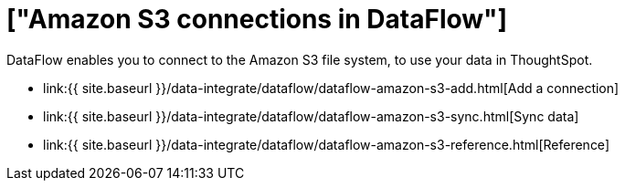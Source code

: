 = ["Amazon S3 connections in DataFlow"]
:last_updated: 6/20/2020
:permalink: /:collection/:path.html
:sidebar: mydoc_sidebar
:toc: true

DataFlow enables you to connect to the Amazon S3 file system, to use your data in ThoughtSpot.

* link:{{ site.baseurl }}/data-integrate/dataflow/dataflow-amazon-s3-add.html[Add a connection]
* link:{{ site.baseurl }}/data-integrate/dataflow/dataflow-amazon-s3-sync.html[Sync data]
* link:{{ site.baseurl }}/data-integrate/dataflow/dataflow-amazon-s3-reference.html[Reference]
